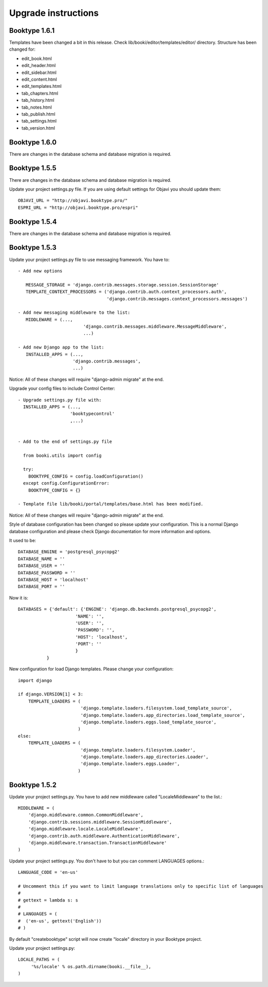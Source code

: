 ====================
Upgrade instructions
====================



Booktype 1.6.1
--------------

Templates have been changed a bit in this release. Check lib/booki/editor/templates/editor/
directory. Structure has been changed for:

* edit_book.html
* edit_header.html
* edit_sidebar.html
* edit_content.html
* edit_templates.html
* tab_chapters.html
* tab_history.html
* tab_notes.html
* tab_publish.html
* tab_settings.html
* tab_version.html


Booktype 1.6.0
--------------

There are changes in the database schema and database migration is required.


Booktype 1.5.5
--------------

There are changes in the database schema and database migration is required.

Update your project settings.py file. If you are using default settings for
Objavi you should update them::

    OBJAVI_URL = "http://objavi.booktype.pro/"
    ESPRI_URL = "http://objavi.booktype.pro/espri"


Booktype 1.5.4
--------------

There are changes in the database schema and database migration is required.


Booktype 1.5.3
--------------

Update your project settings.py file to use messaging framework. You have to::

    - Add new options

       MESSAGE_STORAGE = 'django.contrib.messages.storage.session.SessionStorage'
       TEMPLATE_CONTEXT_PROCESSORS = ('django.contrib.auth.context_processors.auth',
                                      'django.contrib.messages.context_processors.messages')

    - Add new messaging middleware to the list:
       MIDDLEWARE = (...,
                             'django.contrib.messages.middleware.MessageMiddleware',
                             ...)

    - Add new Django app to the list:
       INSTALLED_APPS = (...,
                         'django.contrib.messages',
                         ...)

Notice: All of these changes will require "django-admin migrate" at the end.

Upgrade your config files to include Control Center::

    - Upgrade settings.py file with:
      INSTALLED_APPS = (...,
                        'booktypecontrol'
                        ,...)


    - Add to the end of settings.py file

      from booki.utils import config

      try:
        BOOKTYPE_CONFIG = config.loadConfiguration()
      except config.ConfigurationError:
        BOOKTYPE_CONFIG = {}

    - Template file lib/booki/portal/templates/base.html has been modified.

Notice: All of these changes will require "django-admin migrate" at the end.

Style of database configuration has been changed so please update your configuration. This is a normal
Django database configuration and please check Django documentation for more information and options.

It used to be::

    DATABASE_ENGINE = 'postgresql_psycopg2'
    DATABASE_NAME = ''
    DATABASE_USER = ''
    DATABASE_PASSWORD = ''
    DATABASE_HOST = 'localhost'
    DATABASE_PORT = ''

Now it is::

    DATABASES = {'default': {'ENGINE': 'django.db.backends.postgresql_psycopg2',
                          'NAME': '',
                          'USER': '',
                          'PASSWORD': '',
                          'HOST': 'localhost',
                          'PORT': ''
                          }
               }

New configuration for load Django templates. Please change your configuration::

    import django

    if django.VERSION[1] < 3:
        TEMPLATE_LOADERS = (
                            'django.template.loaders.filesystem.load_template_source',
                            'django.template.loaders.app_directories.load_template_source',
                            'django.template.loaders.eggs.load_template_source',
                           )
    else:
        TEMPLATE_LOADERS = (
                            'django.template.loaders.filesystem.Loader',
                            'django.template.loaders.app_directories.Loader',
                            'django.template.loaders.eggs.Loader',
                           )

Booktype 1.5.2
--------------

Update your project settings.py. You have to add new middleware called "LocaleMiddleware" to the list.::

    MIDDLEWARE = (
        'django.middleware.common.CommonMiddleware',
        'django.contrib.sessions.middleware.SessionMiddleware',
        'django.middleware.locale.LocaleMiddleware',
        'django.contrib.auth.middleware.AuthenticationMiddleware',
        'django.middleware.transaction.TransactionMiddleware'
    )

Update your project settings.py. You don't have to but you can comment LANGUAGES options.::

    LANGUAGE_CODE = 'en-us'

    # Uncomment this if you want to limit language translations only to specific list of languages
    #
    # gettext = lambda s: s
    #
    # LANGUAGES = (
    #  ('en-us', gettext('English'))
    # )

By default "createbooktype" script will now create "locale" directory in your Booktype project.

Update your project settings.py::

    LOCALE_PATHS = (
         '%s/locale' % os.path.dirname(booki.__file__),
    )

